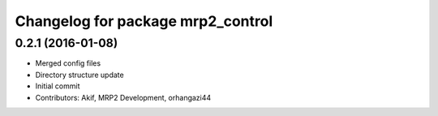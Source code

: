 ^^^^^^^^^^^^^^^^^^^^^^^^^^^^^^^^^^
Changelog for package mrp2_control
^^^^^^^^^^^^^^^^^^^^^^^^^^^^^^^^^^

0.2.1 (2016-01-08)
------------------
* Merged config files
* Directory structure update
* Initial commit
* Contributors: Akif, MRP2 Development, orhangazi44
